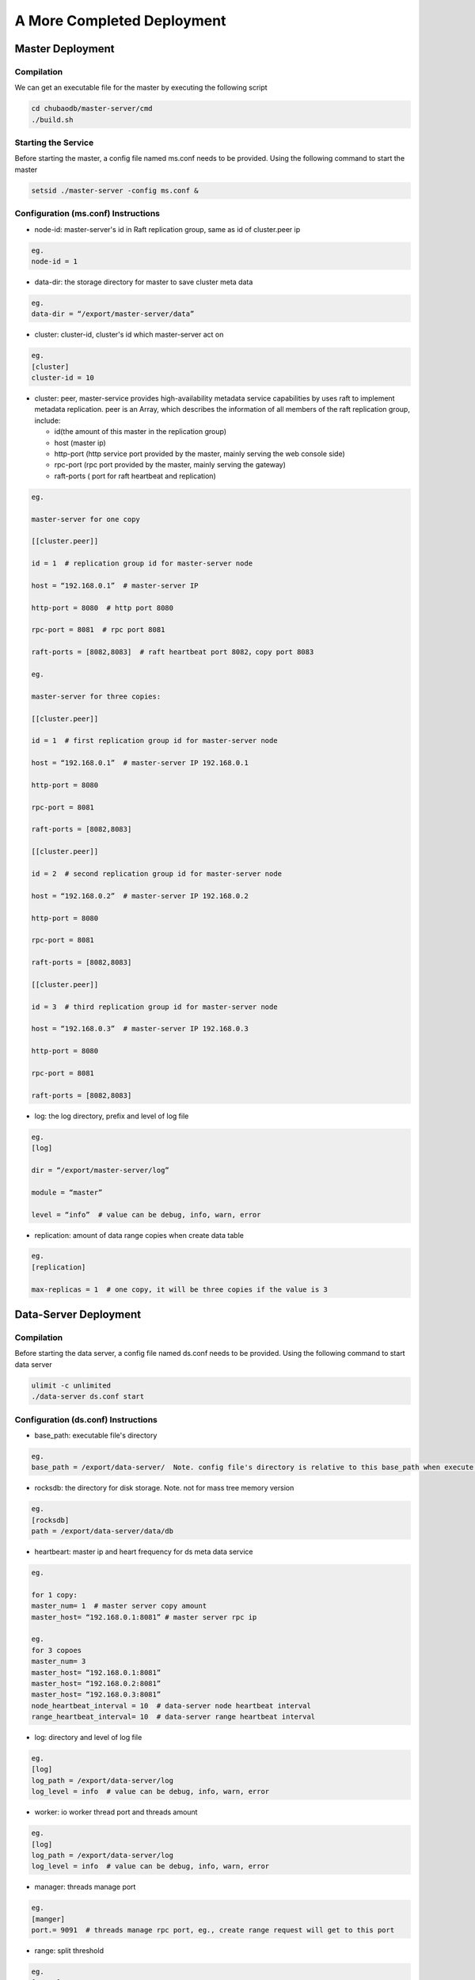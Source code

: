 A More Completed Deployment
=============================

Master Deployment
--------------------------

Compilation
^^^^^^^^^^^^^^^^^^
We can get an executable file for the master by executing the following script

.. code-block:: bash

	cd chubaodb/master-server/cmd
	./build.sh


Starting the Service
^^^^^^^^^^^^^^^^^^
Before starting the master, a config file named ms.conf needs to be provided. Using the following command to start the master

.. code-block:: bash

	setsid ./master-server -config ms.conf &


Configuration (ms.conf) Instructions
^^^^^^^^^^^^^^^^^^^^^^^^^^^^^^^^^^
* node-id: master-server's id in Raft replication group, same as id of cluster.peer ip

.. code-block:: 

	eg.
	node-id = 1

* data-dir: the storage directory for master to save cluster meta data

.. code-block:: 

	eg.
	data-dir = “/export/master-server/data”

* cluster: cluster-id, cluster's id which master-server act on

.. code-block:: 

	eg.
	[cluster]
	cluster-id = 10

* cluster: peer, master-service provides high-availability metadata service capabilities by uses raft to implement metadata replication. peer is an Array, which describes the information of all members of the raft replication group, include:

  + id(the amount of this master in the replication group)

  + host (master ip)

  + http-port (http service port provided by the master, mainly serving the web console side)

  + rpc-port (rpc port provided by the master, mainly serving the gateway)

  + raft-ports ( port for raft heartbeat and replication)

.. code-block:: 

	eg.

	master-server for one copy

	[[cluster.peer]]

	id = 1  # replication group id for master-server node 

	host = “192.168.0.1”  # master-server IP

	http-port = 8080  # http port 8080

	rpc-port = 8081  # rpc port 8081

	raft-ports = [8082,8083]  # raft heartbeat port 8082，copy port 8083

	eg.

	master-server for three copies:

	[[cluster.peer]]

	id = 1  # first replication group id for master-server node

	host = “192.168.0.1”  # master-server IP 192.168.0.1

	http-port = 8080

	rpc-port = 8081

	raft-ports = [8082,8083]

	[[cluster.peer]]

	id = 2  # second replication group id for master-server node

	host = “192.168.0.2”  # master-server IP 192.168.0.2

	http-port = 8080

	rpc-port = 8081

	raft-ports = [8082,8083]

	[[cluster.peer]]

	id = 3  # third replication group id for master-server node

	host = “192.168.0.3”  # master-server IP 192.168.0.3

	http-port = 8080

	rpc-port = 8081

	raft-ports = [8082,8083]

* log: the log directory, prefix and level of log file

.. code-block:: 

	eg.
	[log]

	dir = “/export/master-server/log”

	module = “master”

	level = “info”  # value can be debug, info, warn, error

* replication: amount of data range copies when create data table

.. code-block:: 

	eg.
	[replication]

	max-replicas = 1  # one copy, it will be three copies if the value is 3


Data-Server Deployment
------------------------

Compilation
^^^^^^^^^^^^^^^^^^
Before starting the data server, a config file named ds.conf needs to be provided. Using the following command to start data server

.. code-block:: bash

	ulimit -c unlimited
	./data-server ds.conf start


Configuration (ds.conf) Instructions
^^^^^^^^^^^^^^^^^^^^^^^^^^^^^^^^^^
* base_path: executable file's directory

.. code-block:: 

	eg.
	base_path = /export/data-server/  Note. config file's directory is relative to this base_path when execute start cmd

* rocksdb: the directory for disk storage.  Note. not for mass tree memory version

.. code-block:: 

	eg.
	[rocksdb]
	path = /export/data-server/data/db

* heartbeart: master ip and heart frequency for ds meta data service

.. code-block:: 

	eg.
	
	for 1 copy:
	master_num= 1  # master server copy amount
	master_host= “192.168.0.1:8081” # master server rpc ip

	eg.
	for 3 copoes
	master_num= 3
	master_host= “192.168.0.1:8081”
	master_host= “192.168.0.2:8081”
	master_host= “192.168.0.3:8081”
	node_heartbeat_interval = 10  # data-server node heartbeat interval 
	range_heartbeat_interval= 10  # data-server range heartbeat interval 

* log: directory and level of log file

.. code-block:: 

	eg.
	[log]
	log_path = /export/data-server/log
	log_level = info  # value can be debug, info, warn, error

* worker: io worker thread port and threads amount

.. code-block:: 

	eg.
	[log]
	log_path = /export/data-server/log
	log_level = info  # value can be debug, info, warn, error

* manager: threads manage port

.. code-block:: 

	eg.
	[manger]
	port.= 9091  # threads manage rpc port, eg., create range request will get to this port

* range: split threshold

.. code-block:: 

	eg.
	[range]
	check_size = 128MB  # threshold to trigger range split detection
	split_size = 256MB  # size of range split,  usually half of max_size
	max_size = 512MB  # threshold for range split, will split when equal or more than this value

* raft: raft port and raft log directory

.. code-block:: 

	eg.
	[raft]
	port = 9092  # raft port
	log_path = /export/data-server/data/raft # raft log directory
                                                 

Proxy Deployment
------------------

Directory
^^^^^^^^^^^^

.. code-block:: 

	├── bin
	│   ├── jim.pid
	│   ├── nohup.out
	│   ├── start.sh
	│   └── stop.sh
	├── conf
	│   ├── jim.properties
	│   ├── log4j2.component.properties
	│   └── log4j2.xml
	└── lib
	    ├── animal-sniffer-annotations-1.14.jar
	    ├── commons-codec-1.12.jar
	    ├── commons-collections-3.2.jar
	    ├── commons-lang3-3.8.1.jar
	    ├── commons-logging-1.2.jar
	    ├── concurrentlinkedhashmap-lru-1.4.2.jar
	    ├── disruptor-3.4.2.jar
	    ├── druid-1.1.20.jar
	    ├── error_prone_annotations-2.0.18.jar
	    ├── fastjson-1.2.58.jar
	    ├── guava-23.0.jar
	    ├── httpclient-4.5.2.jar
	    ├── httpcore-4.4.4.jar
	    ├── j2objc-annotations-1.1.jar
	    ├── jim-common-1.0.0-SNAPSHOT.jar
	    ├── jim-core-1.0.0-SNAPSHOT.jar
	    ├── jim-engine-1.0.0-SNAPSHOT.jar
	    ├── jim-meta-core-1.0.0-SNAPSHOT.jar
	    ├── jim-meta-proto-1.0.0-SNAPSHOT.jar
	    ├── jim-meta-service-1.0.0-SNAPSHOT.jar
	    ├── jim-mysql-model-1.0.0-SNAPSHOT.jar
	    ├── jim-mysql-protocol-1.0.0-SNAPSHOT.jar
	    ├── jim-privilege-1.0.0-SNAPSHOT.jar
	    ├── jim-proto-1.0.0-SNAPSHOT.jar
	    ├── jim-rpc-1.0.0-SNAPSHOT.jar
	    ├── jim-server-1.0.0-SNAPSHOT.jar
	    ├── jim-sql-exec-1.0.0-SNAPSHOT.jar
	    ├── jsr305-3.0.2.jar
	    ├── log4j-api-2.11.2.jar
	    ├── log4j-core-2.11.2.jar
	    ├── log4j-slf4j-impl-2.11.2.jar
	    ├── netty-all-4.1.39.Final.jar
	    ├── reactive-streams-1.0.3.jar
	    ├── reactor-core-3.3.0.RELEASE.jar
	    ├── slf4j-api-1.7.26.jar
	    └── spotbugs-annotations-4.0.0-beta1.jar

Config File
^^^^^^^^^^^^^^^^^^^^^^^^^^^^^^^^^
jim.properties

.. code-block:: 

	opts.memory=-Xms8G -Xmx8G -Xmn3G -XX:SurvivorRatio=8 -XX:MaxDirectMemorySize=4G -XX:MetaspaceSize=64M -XX:MaxMetaspaceSize=512M -Xss256K -server -XX:+TieredCompilation -XX:CICompilerCount=3 -XX:InitialCodeCacheSize=64m -XX:ReservedCodeCacheSize=2048m -XX:CompileThreshold=1000 -XX:FreqInlineSize=2048 -XX:MaxInlineSize=512 -XX:+UseConcMarkSweepGC -XX:+UseCMSCompactAtFullCollection -XX:CMSInitiatingOccupancyFraction=70 -XX:+CMSParallelRemarkEnabled -XX:SoftRefLRUPolicyMSPerMB=0 -XX:CMSMaxAbortablePrecleanTime=100 -XX:+PrintGCDetails -Xloggc:/export/Logs/jimsql/gc.log -XX:+ExplicitGCInvokesConcurrentAndUnloadsClasses -XX:+PrintGCTimeStamps

	# JIM
	jim.outbound.threads=0
	jim.inbound.threads=0
	jim.plugin.metadata=jimMeta
	jim.plugin.sqlengine=mysqlEngine
	jim.plugin.sqlexecutor=jimExecutor
	jim.plugin.storeengine=jimStore

	jim.reactor.debug=false
	# 0:DISABLED,1:SIMPLE,2:ADVANCED,3:PARANOID
	jim.netty.leak=1

	jim.aynctask.threads=32
	jim.grpc.threads=8

	# meta data http ip, master ip 
	jim.meta.address=http://xx.xx.xx.xx:443
	jim.meta.interval=600000
	jim.cluster=2

	####################### Netty Server ##################################################
	# server IP
	netty.server.host=0.0.0.0
	#server Port
	netty.server.port=3306
	# max queue for connection request, refuse coming request when it is full
	netty.server.backlog=65536
	# default timeout for send data, default 5s
	netty.server.sendTimeout=5000
	# Selector thread
	netty.server.bossThreads=1
	# IO thread, 0=cpu num
	netty.server.ioThreads=8
	# max channel idle time millisecond
	netty.server.maxIdle=1800000 ms
	# socket timeout for read (ms)
	netty.server.soTimeout=3000
	# socket buffer size
	netty.server.socketBufferSize=16384
	# use EPOLL，support Linux mode only
	netty.server.epoll=true
	# protocol packet max
	netty.server.frameMaxSize=16778240
	# memory allocator
	netty.server.allocatorFactory=
	# allow or not reuse Socket bound local address 
	netty.server.reuseAddress=true
	# waiting time(s) for unsend data packet when close. -1,0: disable, discard; >0: wait until schedule time, discard if not send yet
	netty.server.soLinger=-1
	# open nagle, send immediately when it's true, otherwise will send when confirm or buffer is full
	netty.server.tcpNoDelay=true
	# keep active connect, regular heartbeat packet
	netty.server.keepAlive=true

	####################### Netty Client ##################################################
	# connect pool size
	netty.client.poolSize=32
	# IO thread, 0=cpu num, -1= share serverIO thread
	netty.client.ioThreads=4
	# connect timeout (ms)
	netty.client.connTimeout=3000
	# default timeout for send data packet (ms)
	netty.client.sendTimeout=5000
	# socket read timeout(ms)
	netty.client.soTimeout=3000
	# max channel idle time(ms)
	netty.client.maxIdle=3600000
	# heartbeat interval(ms)
	netty.client.heartbeat=10000
	# socket buffer size
	netty.client.socketBufferSize=16384
	# protocol packet max
	netty.client.frameMaxSize=16778240
	# use EPOLL，support Linux mode only
	netty.client.epoll=true
	# memory allocator
	netty.client.allocatorFactory=
	# waiting time(s) for unsend data packet when close. -1,0: disable, discard; >0: wait until schedule time, discard if not send yet
	netty.client.soLinger=-1
	# open nagle, send immediately when it's true, otherwise will send when confirm or buffer is full
	netty.client.tcpNoDelay=true
	# keep active connect, regular heartbeat packet
	netty.client.keepAlive=true
	row.id.step.size=100000


log4j2.xml

.. code-block:: 

	<?xml version='1.0' encoding='UTF-8' ?>
	<Configuration status="OFF">
	    <Properties>
	        <Property name="pattern">%d{yyyy-MM-dd HH:mm:ss.fff} [%level] -- %msg%n</Property>
	    </Properties>
	    <Appenders>
	        <Console name="CONSOLE" target="SYSTEM_OUT">
	            <PatternLayout>
	                <Pattern>${pattern}</Pattern>
	            </PatternLayout>
	        </Console>
	        <RollingRandomAccessFile name="ROLLFILE" immediateFlush="false" bufferSize="256"
	                                 fileName="/export/Logs/jimsql/jim-server.log"
	                                 filePattern="/export/Logs/jimsql/jim-server.log.%d{yyyy-MM-dd}.%i.gz">
	            <PatternLayout>
	                <Pattern>${pattern}</Pattern>
	            </PatternLayout>
	            <Policies>
	                <TimeBasedTriggeringPolicy modulate="true" interval="1"/>
	            </Policies>
	            <DefaultRolloverStrategy max="20">
	                <Delete basePath="/export/Logs/jimsql" maxDepth="1">
	                    <IfFileName glob="*.gz"/>
	                    <IfLastModified age="3d"/>
	                </Delete>
	            </DefaultRolloverStrategy>
	        </RollingRandomAccessFile>
	    </Appenders>
	    <Loggers>
	        <AsyncRoot level="warn" includeLocation="false">
	            <AppenderRef ref="ROLLFILE"/>
	        </AsyncRoot>
	    </Loggers>
	</Configuration>

log4j2.component.properties

.. code-block:: 

	log4j2.asyncLoggerRingBufferSize=1048576
	log4j2.asyncLoggerWaitStrategy=Sleep

start and stop cmd
^^^^^^^^^^^^^^^^^^^^

start.sh

.. code-block:: 

	# !/bin/sh

	BASEDIR=`dirname $0`/..
	BASEDIR=`(cd "$BASEDIR"; pwd)`

	export JAVA_HOME=/export/servers/jdk1.8.0_60
 
	# If a specific java binary isn't specified search for the standard 'java' binary
	if [ -z "$JAVACMD" ] ; then
	  if [ -n "$JAVA_HOME"  ] ; then
	    if [ -x "$JAVA_HOME/jre/sh/java" ] ; then
	      # IBM's JDK on AIX uses strange locations for the executables
	      JAVACMD="$JAVA_HOME/jre/sh/java"
	    else
	      JAVACMD="$JAVA_HOME/bin/java"
	    fi
	  else
	    JAVACMD=`which java`
	  fi
	fi

	CLASSPATH="$BASEDIR"/conf/:"$BASEDIR"/lib/*
	CONFIG_FILE="$BASEDIR/conf/jim.properties"
	echo "$CLASSPATH"

	if [ ! -x "$JAVACMD" ] ; then
	  echo "Error: JAVA_HOME is not defined correctly."
	  echo "  We cannot execute $JAVACMD"
	  exit 1
	fi


	OPTS_MEMORY=`grep -ios 'opts.memory=.*$' ${CONFIG_FILE} | tr -d '\r'`
	OPTS_MEMORY=${OPTS_MEMORY#*=}

	# DEBUG_OPTS="-Xdebug -Xnoagent -Djava.compiler=NONE -Xrunjdwp:transport=dt_socket,server=y,suspend=n,address=5006"

	nohup "$JAVACMD"\
	  $OPTS_MEMORY $DEBUG_OPTS \
	  -classpath "$CLASSPATH" \
	  -Dbasedir="$BASEDIR" \
	  -Dfile.encoding="UTF-8" \
	  io.chubao.jimdb.server.JimBootstrap &
	echo $! > jim.pid


stop.sh

.. code-block:: 

	# !/bin/sh
	if [ "$1" == "pid" ]
	then
	    PIDPROC=`cat ./jim.pid`
	else
	    PIDPROC=`ps -ef | grep 'io.chubao.jimdb.server.JimBootstrap' | grep -v 'grep'| awk '{print $2}'`
	fi

	if [ -z "$PIDPROC" ];then
	 echo "jim.server is not running"
	 exit 0
	fi

	echo "PIDPROC: "$PIDPROC
	for PID in $PIDPROC
	do
	if kill $PID
	   then echo "process jim.server(Pid:$PID) was force stopped at " `date`
	fi
	done
	echo stop finished.

after start.sh

.. code-block:: 

	[root@79 bin]# ps -ef|grep jim
	root     21234 18113  0 10:10 pts/0    00:00:00 grep --color=auto jim
	root     57810     1 99 Sep30 ?        124-18:30:04 /export/servers/jdk1.8.0_60/bin/java -Xms8G -Xmx8G -Xmn3G -XX:SurvivorRatio=8 -XX:MaxDirectMemorySize=4G -XX:MetaspaceSize=64M -XX:MaxMetaspaceSize=512M -Xss256K -server -XX:+TieredCompilation -XX:CICompilerCount=3 -XX:InitialCodeCacheSize=64m -XX:ReservedCodeCacheSize=2048m -XX:CompileThreshold=1000 -XX:FreqInlineSize=2048 -XX:MaxInlineSize=512 -XX:+UseConcMarkSweepGC -XX:+UseCMSCompactAtFullCollection -XX:CMSInitiatingOccupancyFraction=70 -XX:+CMSParallelRemarkEnabled -XX:SoftRefLRUPolicyMSPerMB=0 -XX:CMSMaxAbortablePrecleanTime=100 -XX:+PrintGCDetails -Xloggc:/export/Logs/jimsql/gc.log -XX:+ExplicitGCInvokesConcurrentAndUnloadsClasses -XX:+PrintGCTimeStamps -classpath /export/App/jim-server/conf/:/export/App/jim-server/lib/* -Dbasedir=/export/App/jim-server -Dfile.encoding=UTF-8 io.chubao.jimdb.server.JimBootstrap

Reminder
^^^^^^^^

We can have multiple Proxys in ChubaoDB. The size of proxy depends on the throughput of the deployed clusters. Each Proxy needs to be deployed by following the above steps.
